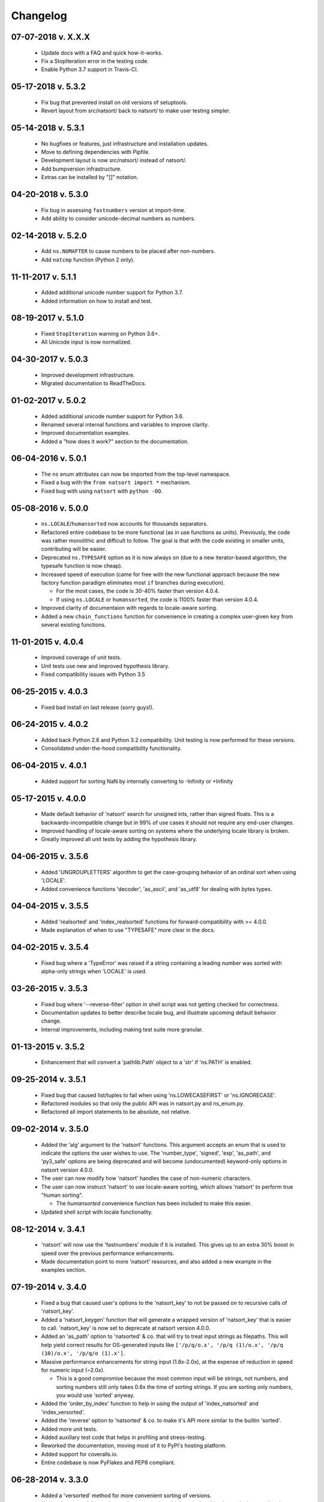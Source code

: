 .. _changelog:

Changelog
---------

07-07-2018 v. X.X.X
+++++++++++++++++++

   - Update docs with a FAQ and quick how-it-works.
   - Fix a StopIteration error in the testing code.
   - Enable Python 3.7 support in Travis-CI.

05-17-2018 v. 5.3.2
+++++++++++++++++++

    - Fix bug that prevented install on old versions of setuptools.
    - Revert layout from src/natsort/ back to natsort/ to make user
      testing simpler.

05-14-2018 v. 5.3.1
+++++++++++++++++++

    - No bugfixes or features, just infrastructure and installation updates.
    - Move to defining dependencies with Pipfile.
    - Development layout is now src/natsort/ instead of natsort/.
    - Add bumpversion infrastructure.
    - Extras can be installed by "[]" notation.

04-20-2018 v. 5.3.0
+++++++++++++++++++

    - Fix bug in assessing ``fastnumbers`` version at import-time.
    - Add ability to consider unicode-decimal numbers as numbers.

02-14-2018 v. 5.2.0
+++++++++++++++++++

    - Add ``ns.NUMAFTER`` to cause numbers to be placed after non-numbers.
    - Add ``natcmp`` function (Python 2 only).

11-11-2017 v. 5.1.1
+++++++++++++++++++

    - Added additional unicode number support for Python 3.7.
    - Added information on how to install and test.

08-19-2017 v. 5.1.0
+++++++++++++++++++

    - Fixed ``StopIteration`` warning on Python 3.6+.
    - All Unicode input is now normalized.

04-30-2017 v. 5.0.3
+++++++++++++++++++

    - Improved development infrastructure.
    - Migrated documentation to ReadTheDocs.

01-02-2017 v. 5.0.2
+++++++++++++++++++

    - Added additional unicode number support for Python 3.6.
    - Renamed several internal functions and variables to improve clarity.
    - Improved documentation examples.
    - Added a "how does it work?" section to the documentation.

06-04-2016 v. 5.0.1
+++++++++++++++++++

    - The ``ns`` enum attributes can now be imported from the top-level
      namespace.
    - Fixed a bug with the ``from natsort import *`` mechanism.
    - Fixed bug with using ``natsort`` with ``python -OO``.

05-08-2016 v. 5.0.0
+++++++++++++++++++

    - ``ns.LOCALE``/``humansorted`` now accounts for thousands separators.
    - Refactored entire codebase to be more functional (as in use functions as
      units). Previously, the code was rather monolithic and difficult to follow. The
      goal is that with the code existing in smaller units, contributing will
      be easier.
    - Deprecated ``ns.TYPESAFE`` option as it is now always on (due to a new
      iterator-based algorithm, the typesafe function is now cheap).
    - Increased speed of execution (came for free with the new functional approach
      because the new factory function paradigm eliminates most ``if`` branches
      during execution).

      - For the most cases, the code is 30-40% faster than version 4.0.4.
      - If using ``ns.LOCALE`` or ``humansorted``, the code is 1100% faster than
        version 4.0.4.

    - Improved clarity of documentaion with regards to locale-aware sorting.
    - Added a new ``chain_functions`` function for convenience in creating
      a complex user-given ``key`` from several existing functions.

11-01-2015 v. 4.0.4
+++++++++++++++++++

    - Improved coverage of unit tests.
    - Unit tests use new and improved hypothesis library.
    - Fixed compatibility issues with Python 3.5

06-25-2015 v. 4.0.3
+++++++++++++++++++

    - Fixed bad install on last release (sorry guys!).

06-24-2015 v. 4.0.2
+++++++++++++++++++

    - Added back Python 2.6 and Python 3.2 compatibility. Unit testing is now
      performed for these versions.
    - Consolidated under-the-hood compatibility functionality.

06-04-2015 v. 4.0.1
+++++++++++++++++++

    - Added support for sorting NaN by internally converting to -Infinity
      or +Infinity

05-17-2015 v. 4.0.0
+++++++++++++++++++

    - Made default behavior of 'natsort' search for unsigned ints,
      rather than signed floats. This is a backwards-incompatible
      change but in 99% of use cases it should not require any
      end-user changes.
    - Improved handling of locale-aware sorting on systems where the
      underlying locale library is broken.
    - Greatly improved all unit tests by adding the hypothesis library.

04-06-2015 v. 3.5.6
+++++++++++++++++++

    - Added 'UNGROUPLETTERS' algorithm to get the case-grouping behavior of
      an ordinal sort when using 'LOCALE'.
    - Added convenience functions 'decoder', 'as_ascii', and 'as_utf8' for
      dealing with bytes types.

04-04-2015 v. 3.5.5
+++++++++++++++++++

    - Added 'realsorted' and 'index_realsorted' functions for
      forward-compatibility with >= 4.0.0.
    - Made explanation of when to use "TYPESAFE" more clear in the docs.

04-02-2015 v. 3.5.4
+++++++++++++++++++

    - Fixed bug where a 'TypeError' was raised if a string containing a leading
      number was sorted with alpha-only strings when 'LOCALE' is used.

03-26-2015 v. 3.5.3
+++++++++++++++++++

    - Fixed bug where '--reverse-filter' option in shell script was not
      getting checked for correctness.
    - Documentation updates to better describe locale bug, and illustrate
      upcoming default behavior change.
    - Internal improvements, including making test suite more granular.

01-13-2015 v. 3.5.2
+++++++++++++++++++

    - Enhancement that will convert a 'pathlib.Path' object to a 'str' if
      'ns.PATH' is enabled.

09-25-2014 v. 3.5.1
+++++++++++++++++++

    - Fixed bug that caused list/tuples to fail when using 'ns.LOWECASEFIRST'
      or 'ns.IGNORECASE'.
    - Refactored modules so that only the public API was in natsort.py and
      ns_enum.py.
    - Refactored all import statements to be absolute, not relative.


09-02-2014 v. 3.5.0
+++++++++++++++++++

    - Added the 'alg' argument to the 'natsort' functions.  This argument
      accepts an enum that is used to indicate the options the user wishes
      to use.  The 'number_type', 'signed', 'exp', 'as_path', and 'py3_safe'
      options are being deprecated and will become (undocumented)
      keyword-only options in natsort version 4.0.0.
    - The user can now modify how 'natsort' handles the case of non-numeric
      characters.
    - The user can now instruct 'natsort' to use locale-aware sorting, which
      allows 'natsort' to perform true "human sorting".

      - The `humansorted` convenience function has been included to make this
        easier.

    - Updated shell script with locale functionality.

08-12-2014 v. 3.4.1
+++++++++++++++++++

    - 'natsort' will now use the 'fastnumbers' module if it is installed. This
      gives up to an extra 30% boost in speed over the previous performance
      enhancements.
    - Made documentation point to more 'natsort' resources, and also added a
      new example in the examples section.

07-19-2014 v. 3.4.0
+++++++++++++++++++

    - Fixed a bug that caused user's options to the 'natsort_key' to not be
      passed on to recursive calls of 'natsort_key'.
    - Added a 'natsort_keygen' function that will generate a wrapped version
      of 'natsort_key' that is easier to call.  'natsort_key' is now set to
      deprecate at natsort version 4.0.0.
    - Added an 'as_path' option to 'natsorted' & co. that will try to treat
      input strings as filepaths. This will help yield correct results for
      OS-generated inputs like
      ``['/p/q/o.x', '/p/q (1)/o.x', '/p/q (10)/o.x', '/p/q/o (1).x']``.
    - Massive performance enhancements for string input (1.8x-2.0x), at the expense
      of reduction in speed for numeric input (~2.0x).

      - This is a good compromise because the most common input will be strings,
        not numbers, and sorting numbers still only takes 0.6x the time of sorting
        strings.  If you are sorting only numbers, you would use 'sorted' anyway.

    - Added the 'order_by_index' function to help in using the output of
      'index_natsorted' and 'index_versorted'.
    - Added the 'reverse' option to 'natsorted' & co. to make it's API more
      similar to the builtin 'sorted'.
    - Added more unit tests.
    - Added auxillary test code that helps in profiling and stress-testing.
    - Reworked the documentation, moving most of it to PyPI's hosting platform.
    - Added support for coveralls.io.
    - Entire codebase is now PyFlakes and PEP8 compliant.

06-28-2014 v. 3.3.0
+++++++++++++++++++

    - Added a 'versorted' method for more convenient sorting of versions.
    - Updated command-line tool --number_type option with 'version' and 'ver'
      to make it more clear how to sort version numbers.
    - Moved unit-testing mechanism from being docstring-based to actual unit tests
      in actual functions.

      - This has provided the ability determine the coverage of the unit tests (99%).
      - This also makes the pydoc documentation a bit more clear.

    - Made docstrings for public functions mirror the README API.
    - Connected natsort development to Travis-CI to help ensure quality releases.

06-20-2014 v. 3.2.1
+++++++++++++++++++

    - Re-"Fixed" unorderable types issue on Python 3.x - this workaround
      is for when the problem occurs in the middle of the string.

05-07-2014 v. 3.2.0
+++++++++++++++++++

    - "Fixed" unorderable types issue on Python 3.x with a workaround that
      attempts to replicate the Python 2.x behavior by putting all the numbers
      (or strings that begin with numbers) first.
    - Now explicitly excluding __pycache__ from releases by adding a prune statement
      to MANIFEST.in.

05-05-2014 v. 3.1.2
+++++++++++++++++++

    - Added setup.cfg to support universal wheels.
    - Added Python 3.0 and Python 3.1 as requiring the argparse module.

03-01-2014 v. 3.1.1
+++++++++++++++++++

    - Added ability to sort lists of lists.
    - Cleaned up import statements.

01-20-2014 v. 3.1.0
+++++++++++++++++++

    - Added the ``signed`` and ``exp`` options to allow finer tuning of the sorting
    - Entire codebase now works for both Python 2 and Python 3 without needing to run
      ``2to3``.
    - Updated all doctests.
    - Further simplified the ``natsort`` base code by removing unneeded functions.
    - Simplified documentation where possible.
    - Improved the shell script code

        - Made the documentation less "path"-centric to make it clear it is not just
          for sorting file paths.
        - Removed the filesystem-based options because these can be achieved better
          though a pipeline.
        - Added doctests.
        - Added new options that correspond to ``signed`` and ``exp``.
        - The user can now specify multiple numbers to exclude or multiple ranges
          to filter by.

10-01-2013 v. 3.0.2
+++++++++++++++++++

    - Made float, int, and digit searching algorithms all share the same base function.
    - Fixed some outdated comments.
    - Made the ``__version__`` variable available when importing the module.

8-15-2013 v. 3.0.1
++++++++++++++++++

    - Added support for unicode strings.
    - Removed extraneous ``string2int`` function.
    - Fixed empty string removal function.

7-13-2013 v. 3.0.0
++++++++++++++++++

    - Added a ``number_type`` argument to the sorting functions to specify how
      liberal to be when deciding what a number is.
    - Reworked the documentation.

6-25-2013 v. 2.2.0
++++++++++++++++++

    - Added ``key`` attribute to ``natsorted`` and ``index_natsorted`` so that
      it mimics the functionality of the built-in ``sorted``
    - Added tests to reflect the new functionality, as well as tests demonstrating
      how to get similar functionality using ``natsort_key``.

12-5-2012 v. 2.1.0
++++++++++++++++++

    - Reorganized package.
    - Now using a platform independent shell script generator (entry_points
      from distribute).
    - Can now execute natsort from command line with ``python -m natsort``
      as well.

11-30-2012 v. 2.0.2
+++++++++++++++++++

    - Added the use_2to3 option to setup.py.
    - Added distribute_setup.py to the distribution.
    - Added dependency to the argparse module (for python2.6).

11-21-2012 v. 2.0.1
+++++++++++++++++++

    - Reorganized directory structure.
    - Added tests into the natsort.py file iteself.

11-16-2012, v. 2.0.0
++++++++++++++++++++

    - Updated sorting algorithm to support floats (including exponentials) and
      basic version number support.
    - Added better README documentation.
    - Added doctests.
